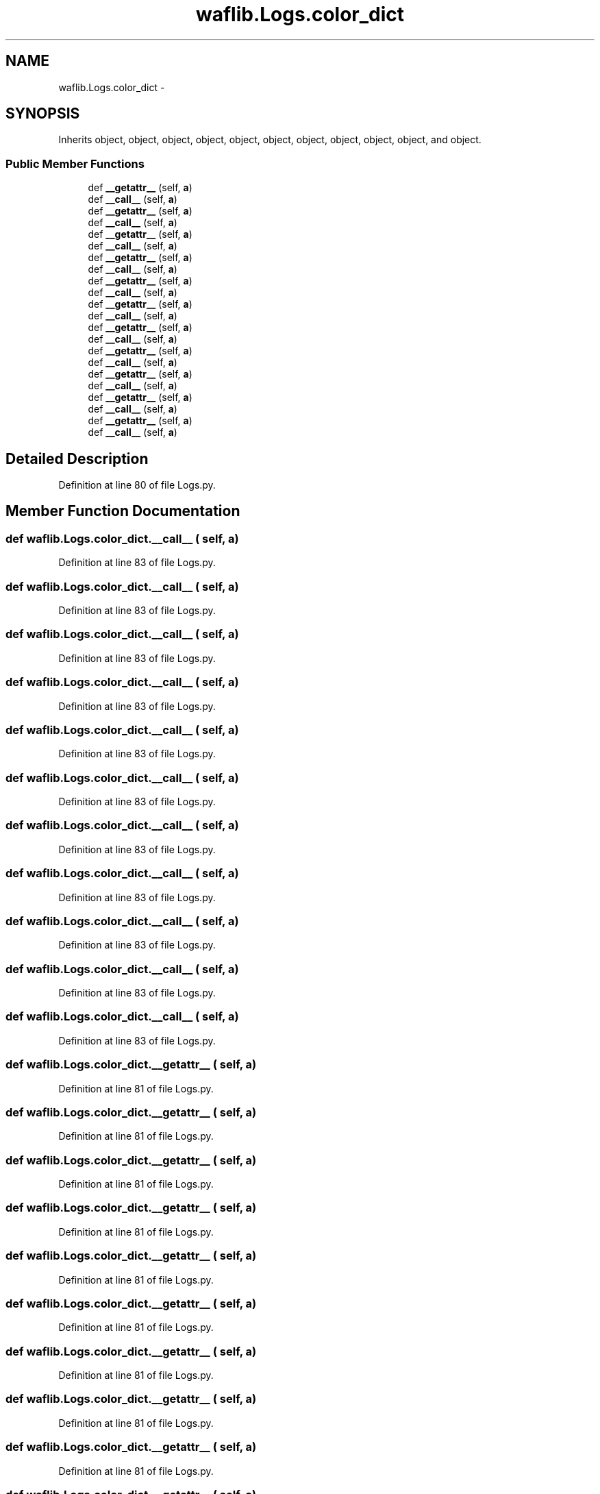 .TH "waflib.Logs.color_dict" 3 "Thu Apr 28 2016" "Audacity" \" -*- nroff -*-
.ad l
.nh
.SH NAME
waflib.Logs.color_dict \- 
.SH SYNOPSIS
.br
.PP
.PP
Inherits object, object, object, object, object, object, object, object, object, object, and object\&.
.SS "Public Member Functions"

.in +1c
.ti -1c
.RI "def \fB__getattr__\fP (self, \fBa\fP)"
.br
.ti -1c
.RI "def \fB__call__\fP (self, \fBa\fP)"
.br
.ti -1c
.RI "def \fB__getattr__\fP (self, \fBa\fP)"
.br
.ti -1c
.RI "def \fB__call__\fP (self, \fBa\fP)"
.br
.ti -1c
.RI "def \fB__getattr__\fP (self, \fBa\fP)"
.br
.ti -1c
.RI "def \fB__call__\fP (self, \fBa\fP)"
.br
.ti -1c
.RI "def \fB__getattr__\fP (self, \fBa\fP)"
.br
.ti -1c
.RI "def \fB__call__\fP (self, \fBa\fP)"
.br
.ti -1c
.RI "def \fB__getattr__\fP (self, \fBa\fP)"
.br
.ti -1c
.RI "def \fB__call__\fP (self, \fBa\fP)"
.br
.ti -1c
.RI "def \fB__getattr__\fP (self, \fBa\fP)"
.br
.ti -1c
.RI "def \fB__call__\fP (self, \fBa\fP)"
.br
.ti -1c
.RI "def \fB__getattr__\fP (self, \fBa\fP)"
.br
.ti -1c
.RI "def \fB__call__\fP (self, \fBa\fP)"
.br
.ti -1c
.RI "def \fB__getattr__\fP (self, \fBa\fP)"
.br
.ti -1c
.RI "def \fB__call__\fP (self, \fBa\fP)"
.br
.ti -1c
.RI "def \fB__getattr__\fP (self, \fBa\fP)"
.br
.ti -1c
.RI "def \fB__call__\fP (self, \fBa\fP)"
.br
.ti -1c
.RI "def \fB__getattr__\fP (self, \fBa\fP)"
.br
.ti -1c
.RI "def \fB__call__\fP (self, \fBa\fP)"
.br
.ti -1c
.RI "def \fB__getattr__\fP (self, \fBa\fP)"
.br
.ti -1c
.RI "def \fB__call__\fP (self, \fBa\fP)"
.br
.in -1c
.SH "Detailed Description"
.PP 
Definition at line 80 of file Logs\&.py\&.
.SH "Member Function Documentation"
.PP 
.SS "def waflib\&.Logs\&.color_dict\&.__call__ ( self,  a)"

.PP
Definition at line 83 of file Logs\&.py\&.
.SS "def waflib\&.Logs\&.color_dict\&.__call__ ( self,  a)"

.PP
Definition at line 83 of file Logs\&.py\&.
.SS "def waflib\&.Logs\&.color_dict\&.__call__ ( self,  a)"

.PP
Definition at line 83 of file Logs\&.py\&.
.SS "def waflib\&.Logs\&.color_dict\&.__call__ ( self,  a)"

.PP
Definition at line 83 of file Logs\&.py\&.
.SS "def waflib\&.Logs\&.color_dict\&.__call__ ( self,  a)"

.PP
Definition at line 83 of file Logs\&.py\&.
.SS "def waflib\&.Logs\&.color_dict\&.__call__ ( self,  a)"

.PP
Definition at line 83 of file Logs\&.py\&.
.SS "def waflib\&.Logs\&.color_dict\&.__call__ ( self,  a)"

.PP
Definition at line 83 of file Logs\&.py\&.
.SS "def waflib\&.Logs\&.color_dict\&.__call__ ( self,  a)"

.PP
Definition at line 83 of file Logs\&.py\&.
.SS "def waflib\&.Logs\&.color_dict\&.__call__ ( self,  a)"

.PP
Definition at line 83 of file Logs\&.py\&.
.SS "def waflib\&.Logs\&.color_dict\&.__call__ ( self,  a)"

.PP
Definition at line 83 of file Logs\&.py\&.
.SS "def waflib\&.Logs\&.color_dict\&.__call__ ( self,  a)"

.PP
Definition at line 83 of file Logs\&.py\&.
.SS "def waflib\&.Logs\&.color_dict\&.__getattr__ ( self,  a)"

.PP
Definition at line 81 of file Logs\&.py\&.
.SS "def waflib\&.Logs\&.color_dict\&.__getattr__ ( self,  a)"

.PP
Definition at line 81 of file Logs\&.py\&.
.SS "def waflib\&.Logs\&.color_dict\&.__getattr__ ( self,  a)"

.PP
Definition at line 81 of file Logs\&.py\&.
.SS "def waflib\&.Logs\&.color_dict\&.__getattr__ ( self,  a)"

.PP
Definition at line 81 of file Logs\&.py\&.
.SS "def waflib\&.Logs\&.color_dict\&.__getattr__ ( self,  a)"

.PP
Definition at line 81 of file Logs\&.py\&.
.SS "def waflib\&.Logs\&.color_dict\&.__getattr__ ( self,  a)"

.PP
Definition at line 81 of file Logs\&.py\&.
.SS "def waflib\&.Logs\&.color_dict\&.__getattr__ ( self,  a)"

.PP
Definition at line 81 of file Logs\&.py\&.
.SS "def waflib\&.Logs\&.color_dict\&.__getattr__ ( self,  a)"

.PP
Definition at line 81 of file Logs\&.py\&.
.SS "def waflib\&.Logs\&.color_dict\&.__getattr__ ( self,  a)"

.PP
Definition at line 81 of file Logs\&.py\&.
.SS "def waflib\&.Logs\&.color_dict\&.__getattr__ ( self,  a)"

.PP
Definition at line 81 of file Logs\&.py\&.
.SS "def waflib\&.Logs\&.color_dict\&.__getattr__ ( self,  a)"

.PP
Definition at line 81 of file Logs\&.py\&.

.SH "Author"
.PP 
Generated automatically by Doxygen for Audacity from the source code\&.
